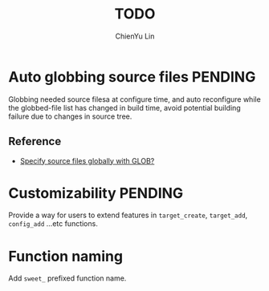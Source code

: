 #+TITLE: TODO
#+STARTUP: showall
#+AUTHOR: ChienYu Lin
#+EMAIL: cy20lin@google.com

* Auto globbing source files                                        :PENDING:

  Globbing needed source filesa at configure time, and auto reconfigure 
  while the globbed-file list has changed in build time, avoid potential 
  building failure due to changes in source tree.

** Reference 

 + [[http://stackoverflow.com/questions/1027247/specify-source-files-globally-with-glob][Specify source files globally with GLOB?]] 

* Customizability                                                   :PENDING:
 
  Provide a way for users to extend features in =target_create=, =target_add=,
  =config_add= ...etc functions.

* Function naming 

  Add =sweet_= prefixed function name.
